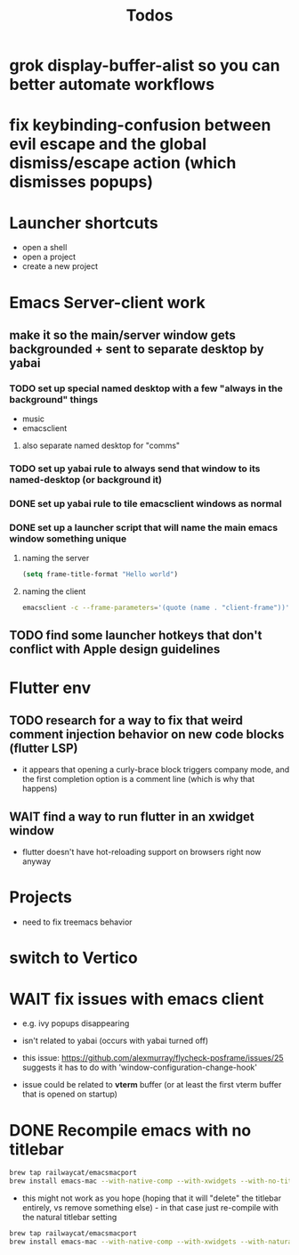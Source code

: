 #+title: Todos
* grok display-buffer-alist so you can better automate workflows
* fix keybinding-confusion between evil escape and the global dismiss/escape action (which dismisses popups)
* Launcher shortcuts
- open a shell
- open a project
- create a new project

* Emacs Server-client work
** make it so the main/server window gets backgrounded + sent to separate desktop by yabai
*** TODO set up special named desktop with a few  "always in the background" things
  - music
  - emacsclient
****  also separate named desktop for "comms"

*** TODO set up yabai rule to always send that window to its named-desktop (or background it)

*** DONE set up yabai rule to tile emacsclient windows as normal


*** DONE set up a launcher script that will name the main emacs window something unique
**** naming the server
#+begin_src emacs-lisp
(setq frame-title-format "Hello world")

#+end_src
**** naming the client
#+begin_src bash
emacsclient -c --frame-parameters='(quote (name . "client-frame"))'
#+end_src

** TODO find some launcher hotkeys that don't conflict with Apple design guidelines

* Flutter env
** TODO research for a way to fix that weird comment injection behavior on new code blocks (flutter LSP)
- it appears that opening a curly-brace block triggers company mode, and the first completion option is a comment line (which is why that happens)


** WAIT find a way to run flutter in an xwidget window
- flutter doesn't have hot-reloading support on browsers right now anyway

* Projects
- need to fix treemacs behavior

* switch to Vertico

* WAIT fix issues with emacs client
- e.g. ivy popups disappearing

- isn't related to yabai (occurs with yabai turned off)

- this issue:  https://github.com/alexmurray/flycheck-posframe/issues/25 suggests it has to do with 'window-configuration-change-hook'

- issue could be related to *vterm* buffer (or at least the first vterm buffer that is opened on startup)

* DONE Recompile emacs with no titlebar
#+begin_src bash
brew tap railwaycat/emacsmacport
brew install emacs-mac --with-native-comp --with-xwidgets --with-no-title-bars
#+end_src


- this might not work as you hope (hoping that it will "delete" the titlebar entirely, vs remove something else) - in that case just re-compile with the natural titlebar setting

#+begin_src bash
brew tap railwaycat/emacsmacport
brew install emacs-mac --with-native-comp --with-xwidgets --with-natural-title-bar
#+end_src

#+RESULTS:
